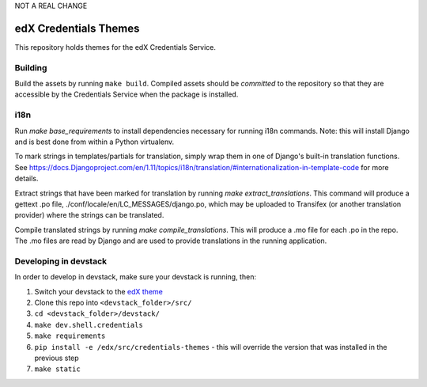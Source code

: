 NOT A REAL CHANGE

edX Credentials Themes
=================================

This repository holds themes for the edX Credentials Service.

Building
--------

Build the assets by running ``make build``. Compiled assets should be *committed* to the repository so that they are
accessible by the Credentials Service when the package is installed.

i18n
-----

Run `make base_requirements` to install dependencies necessary for running i18n commands. Note: this will install
Django and is best done from within a Python virtualenv.

To mark strings in templates/partials for translation, simply wrap them in one of Django's built-in translation functions.
See https://docs.Djangoproject.com/en/1.11/topics/i18n/translation/#internationalization-in-template-code for more details.

Extract strings that have been marked for translation by running `make extract_translations`. This command will produce
a gettext .po file, ./conf/locale/en/LC_MESSAGES/django.po, which may be uploaded to Transifex (or another translation
provider) where the strings can be translated.

Compile translated strings by running `make compile_translations`. This will produce a .mo file for each .po in the repo.
The .mo files are read by Django and are used to provide translations in the running application.

Developing in devstack
----------------------
In order to develop in devstack, make sure your devstack is running, then:

#. Switch your devstack to the `edX theme`_
#. Clone this repo into ``<devstack_folder>/src/``
#. ``cd <devstack_folder>/devstack/``
#. ``make dev.shell.credentials``
#. ``make requirements``
#. ``pip install -e /edx/src/credentials-themes`` - this will override the version that was installed in the previous step
#. ``make static``

.. _`edX theme`: https://github.com/openedx/edx-themes/blob/master/docs/guides/local-development.rst
